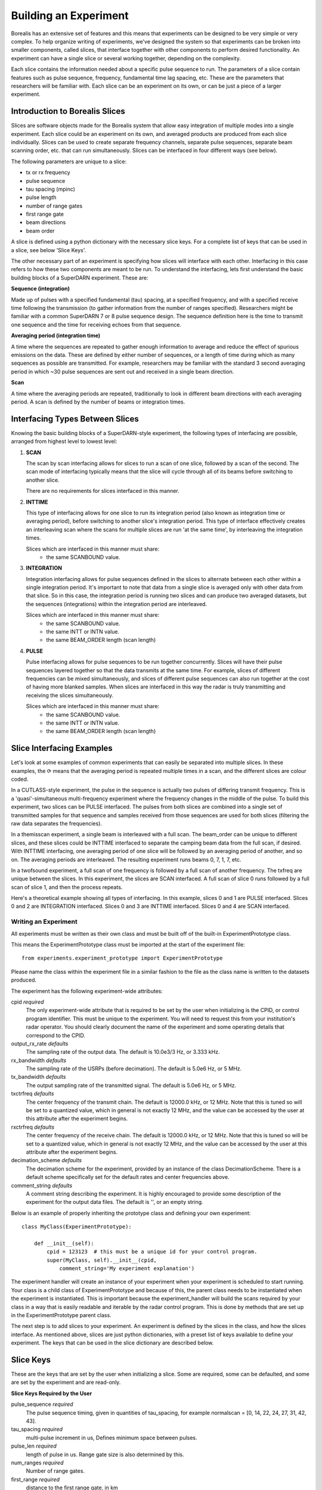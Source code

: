 **********************
Building an Experiment
**********************

Borealis has an extensive set of features and this means that experiments can be designed to be very simple or very complex. To help organize writing of experiments, we've designed the system so that experiments can be broken into smaller components, called slices, that interface together with other components to perform desired functionality. An experiment can have a single slice or several working together, depending on the complexity.

Each slice contains the information needed about a specific pulse sequence to run. The parameters of a slice contain features such as pulse sequence, frequency, fundamental time lag spacing, etc. These are the parameters that researchers will be familiar with. Each slice can be an experiment on its
own, or can be just a piece of a larger experiment. 

Introduction to Borealis Slices 
-------------------------------

Slices are software objects made for the Borealis system that allow easy integration of 
multiple modes into a single experiment. Each slice could be an experiment on its own, and 
averaged products are produced from each slice individually. Slices can be used to create 
separate frequency channels, separate pulse sequences, separate beam scanning order, 
etc. that can run simultaneously. Slices can be interfaced in four different ways (see below).
 
The following parameters are unique to a slice:  

* tx or rx frequency
* pulse sequence
* tau spacing (mpinc)
* pulse length
* number of range gates
* first range gate
* beam directions
* beam order

A slice is defined using a python dictionary with the necessary slice keys. For a complete
list of keys that can be used in a slice, see below 'Slice Keys'. 

The other necessary part of an experiment is specifying how slices will interface with each other. Interfacing in this case refers to how these two components are meant to be run. To understand the interfacing, lets first understand the basic building blocks of a SuperDARN experiment. These are:

**Sequence (integration)**

Made up of pulses with a specified fundamental (tau) spacing, at a specified frequency, and with a specified receive time
following the transmission (to gather information from the number of ranges specified). Researchers might 
be familiar with a common SuperDARN 7 or 8 pulse sequence design. The sequence definition here is the time to 
transmit one sequence and the time for receiving echoes from that sequence.

**Averaging period (integration time)**  

A time where the sequences are repeated to gather enough information to average and reduce the effect of 
spurious emissions on the data. These are defined by either number of sequences, or a length of time during
which as many sequences as possible are transmitted. For example, researchers may be familiar with the standard 
3 second averaging period in which ~30 pulse sequences are sent out and received in a single beam direction.

**Scan**  

A time where the averaging periods are repeated, traditionally to look in different beam 
directions with each averaging period. A scan is defined by the number of beams or integration times.

Interfacing Types Between Slices
--------------------------------

Knowing the basic building blocks of a SuperDARN-style experiment, the following types of interfacing are possible, arranged
from highest level to lowest level:

1. **SCAN**

   The scan by scan interfacing allows for slices to run a scan of one slice, followed by a scan of the second. The scan mode of interfacing typically means that the slice will cycle through all of its beams before switching to another slice.

   There are no requirements for slices interfaced in this manner.

2. **INTTIME**

   This type of interfacing allows for one slice to run its integration period (also known as integration time or averaging period), before switching to another slice's integration period. This type of interface effectively creates an interleaving scan where the scans for multiple slices are run 'at the same time', by interleaving the integration times.
   
   Slices which are interfaced in this manner must share:  
    - the same SCANBOUND value.

3. **INTEGRATION**
   
   Integration interfacing allows for pulse sequences defined in the slices to alternate between each other within a single integration period. It's important to note that data from a single slice is averaged only with other data from that slice. So in this case, the integration period is running two slices and can produce two averaged datasets, but the sequences (integrations) within the integration period are interleaved.
   
   Slices which are interfaced in this manner must share:  
    - the same SCANBOUND value.
    - the same INTT or INTN value.
    - the same BEAM_ORDER length (scan length)

4. **PULSE**
   
   Pulse interfacing allows for pulse sequences to be run together concurrently. Slices will have their pulse sequences layered together so that the data transmits at the same time. For example, slices of different frequencies can be mixed simultaneously, and slices of different pulse sequences can also run together at the cost of having more blanked samples. When slices are interfaced in this way the radar is truly transmitting and receiving the slices simultaneously.
   
   Slices which are interfaced in this manner must share:  
    - the same SCANBOUND value.
    - the same INTT or INTN value.
    - the same BEAM_ORDER length (scan length)

Slice Interfacing Examples
--------------------------

Let's look at some examples of common experiments that can easily be separated into multiple slices. 
In these examples, the ⟳ means that the averaging period is repeated multiple times in a scan, and the different slices are colour coded.

In a CUTLASS-style experiment, the pulse in the sequence is actually two pulses of differing transmit frequency. This is a 'quasi'-simultaneous multi-frequency experiment where the frequency changes in the middle of the pulse. To build this experiment, two slices can be PULSE interfaced. The pulses from both slices are combined into a single set of transmitted samples for that sequence and samples received from those sequences are used for both slices (filtering the raw data separates the frequencies). 

.. image:: img/cutlass.png
   :width: 800px
   :alt: CUTLASS-style experiment slice interfacing 
   :align: center

In a themisscan experiment, a single beam is interleaved with a full scan. The beam_order can be unique to different slices, and these slices could be INTTIME interfaced to separate the camping beam data from the full scan,
if desired. With INTTIME interfacing, one averaging period of one slice will be followed by an averaging period of another, and so on. The averaging periods are interleaved. The resulting experiment runs beams 0, 7, 1, 7, etc. 

.. image:: img/themisscan.png
   :width: 800px
   :alt: THEMISSCAN slice interfacing 
   :align: center

In a twofsound experiment, a full scan of one frequency is followed by a full scan of another frequency. The txfreq are unique between the slices. In this experiment, the slices are SCAN interfaced. A full scan of slice 0 runs 
followed by a full scan of slice 1, and then the process repeats. 

.. image:: img/twofsound.png
   :width: 800px
   :alt: TWOFSOUND slice interfacing 
   :align: center


Here's a theoretical example showing all types of interfacing. In this example, slices 0 and 1 are PULSE interfaced. Slices 0 and 2 are INTEGRATION interfaced. Slices 0 and 3 are INTTIME interfaced. Slices 0 and 4 are SCAN interfaced.

.. image:: img/one-experiment-all-interfacing-types.png
   :width: 800px
   :alt: An example showing all types of slice interfacing 
   :align: center


Writing an Experiment
=====================

All experiments must be written as their own class and must be built off of the built-in ExperimentPrototype class.

This means the ExperimentPrototype class must be imported at the start of the experiment file::

    from experiments.experiment_prototype import ExperimentPrototype

Please name the class within the experiment file in a similar fashion to the file
as the class name is written to the datasets produced.

The experiment has the following experiment-wide attributes:

cpid *required*
    The only experiment-wide attribute that is required to be set by the user
    when initializing is the CPID, or control program identifier. This must
    be unique to the experiment. You will need to request this from your 
    institution's radar operator. You should clearly document the name of the 
    experiment and some operating details that correspond to the CPID.

output_rx_rate *defaults*
    The sampling rate of the output data. The default is 10.0e3/3 Hz, or 3.333 kHz.

rx_bandwidth *defaults*
    The sampling rate of the USRPs (before decimation). The default is 5.0e6 Hz,
    or 5 MHz.

tx_bandwidth *defaults*
    The output sampling rate of the transmitted signal. The default is 5.0e6 Hz,
    or 5 MHz.

txctrfreq *defaults*
    The center frequency of the transmit chain. The default is 12000.0 kHz, or
    12 MHz. Note that this is tuned so will be set to a quantized value, which
    in general is not exactly 12 MHz, and the value can be accessed by the user
    at this attribute after the experiment begins.

rxctrfreq *defaults*
    The center frequency of the receive chain. The default is 12000.0 kHz, or
    12 MHz. Note that this is tuned so will be set to a quantized value, which
    in general is not exactly 12 MHz, and the value can be accessed by the user
    at this attribute after the experiment begins.

decimation_scheme *defaults*
    The decimation scheme for the experiment, provided by an instance of the
    class DecimationScheme. There is a default scheme specifically set for the
    default rates and center frequencies above.

comment_string *defaults*
    A comment string describing the experiment. It is highly encouraged to
    provide some description of the experiment for the output data files. The
    default is '', or an empty string.

Below is an example of properly inheriting the prototype class and defining your own experiment::

    class MyClass(ExperimentPrototype):

        def __init__(self):
            cpid = 123123  # this must be a unique id for your control program.
            super(MyClass, self).__init__(cpid,
                comment_string='My experiment explanation')

The experiment handler will create an instance of your experiment when your experiment is scheduled to start running. Your class is a child class of ExperimentPrototype and because of this, the parent class needs to be instantiated when the experiment is instantiated. This is important because the experiment_handler will build the scans required by your class in a way that is easily readable and iterable by the radar control program. This is done by methods that are set up in the ExperimentPrototype parent class.

The next step is to add slices to your experiment. An experiment is defined by the slices in the class, and how the slices interface. As mentioned above, slices are just python dictionaries, with a preset list of keys available to define your experiment. The keys that can be used in the slice dictionary are described below.


Slice Keys
----------

These are the keys that are set by the user when initializing a slice. Some
are required, some can be defaulted, and some are set by the experiment
and are read-only.

**Slice Keys Required by the User**

pulse_sequence *required*
    The pulse sequence timing, given in quantities of tau_spacing, for example
    normalscan = [0, 14, 22, 24, 27, 31, 42, 43].

tau_spacing *required*
    multi-pulse increment in us, Defines minimum space between pulses.

pulse_len *required*
    length of pulse in us. Range gate size is also determined by this.

num_ranges *required*
    Number of range gates.

first_range *required*
    distance to the first range gate, in km

intt *required or intn required*
    duration of an integration, in ms. (maximum)

intn *required or intt required*
    number of averages to make a single integration, only used if intt = None.

beam_angle *required*
    list of beam directions, in degrees off azimuth. Positive is E of N. The beam_angle list
    length = number of beams. Traditionally beams have been 3.24 degrees separated but we
    don't refer to them as beam -19.64 degrees, we refer as beam 1, beam 2. Beam 0 will
    be the 0th element in the list, beam 1 will be the 1st, etc. These beam numbers are
    needed to write the beam_order list. This is like a mapping of beam number (list
    index) to beam direction off boresight. Typically you can use the radar's common
    beam angle list. For example, at all of the Canadian SuperDARN sites the beam angles are a standard
    16-beam list: `[-26.25, -22.75, -19.25, -15.75, -12.25, -8.75, -5.25, -1.75, 1.75, 5.25, 8.75, 12.25, 15.75, 19.25, 22.75, 26.25]`

beam_order *required*
    beam numbers written in order of preference, one element in this list corresponds to
    one integration period. Can have lists within the list, resulting in multiple beams
    running simultaneously in the averaging period, so imaging. A beam number of 0 in
    this list gives us the direction of the 0th element in the beam_angle list. It is
    up to the writer to ensure their beam pattern makes sense. Typically beam_order is
    just in order (scanning W to E or E to W, ie. [0, 1, 2, 3, 4, 5, 6, 7, 8, 9, 10,
    11, 12, 13, 14, 15]. You can list numbers multiple times in the beam_order list,
    for example [0, 1, 1, 2, 1] or use multiple beam numbers in a single
    integration time (example [[0, 1], [3, 4]], which would trigger an imaging
    integration. When we do imaging we will still have to quantize the directions we
    are looking in to certain beam directions.

clrfrqrange *required or txfreq or rxfreq required*
    range for clear frequency search, should be a list of length = 2, [min_freq, max_freq]
    in kHz. **Not currently supported.**

txfreq *required or clrfrqrange or rxfreq required*
    transmit frequency, in kHz. Note if you specify clrfrqrange it won't be used.

rxfreq *required or clrfrqrange or txfreq required*
    receive frequency, in kHz. Note if you specify clrfrqrange or txfreq it won't be used. Only
    necessary to specify if you want a receive-only slice.


**Defaultable Slice Keys**

acf *defaults*
    flag for rawacf generation. The default is False. If True, the following fields are
    also used:

    * averaging_method (default 'mean')
    * xcf (default True if acf is True)
    * acfint (default True if acf is True)
    * lagtable (default built based on all possible pulse combos)

acfint *defaults*
    flag for interferometer autocorrelation data. The default is True if acf is True, otherwise
    False.

averaging_method *defaults*
    a string defining the type of averaging to be done. Current methods are 'mean' or 'median'.
    The default is 'mean'.

comment *defaults*
    a comment string that will be placed in the borealis files describing the slice. Defaults
    to empty string.

lag_table *defaults*
    used in acf calculations. It is a list of lags. Example of a lag: [24, 27] from
    8-pulse normalscan. This defaults to a lagtable built by the pulse sequence
    provided. All combinations of pulses will be calculated, with both the first pulses
    and last pulses used for lag-0.

pulse_phase_offset *defaults*
    Allows phase shifting between pulses, enabling encoding of pulses. Default all
    zeros for all pulses in pulse_sequence.

range_sep *defaults*
    a calculated value from pulse_len. If already set, it will be overwritten to be the correct
    value determined by the pulse_len. This is the range gate separation,
    in the radial direction (away from the radar), in km.

rx_int_antennas *defaults*
    The antennas to receive on in interferometer array, default is all
    antennas given max number from config.

rx_main_antennas *defaults*
    The antennas to receive on in main array, default is all antennas
    given max number from config.

scanbound *defaults*
    A list of seconds past the minute for integration times in a scan to align to. Defaults
    to None, not required. If you set this, you will want to ensure that there is a slightly 
    larger amount of time in the scan boundaries than the integration time set for the slice. 
    For example, if you want to align integration times at the 3 second marks, you may want to
    have a set integration time of ~2.9s to ensure that the experiment will start on time. 
    Typically 50ms difference will be enough. This is especially important for the last integration
    time in the scan, as the experiment will always wait for the next scan start boundary
    (potentially causing a minute of downtime). You could also just leave a small amount
    of downtime at the end of the scan.

seqoffset *defaults*
    offset in us that this slice's sequence will begin at, after the start of the sequence.
    This is intended for PULSE interfacing, when you want multiple slices' pulses in one sequence
    you can offset one slice's sequence from the other by a certain time value so as to not run both
    frequencies in the same pulse, etc. Default is 0 offset.

tx_antennas *defaults*
    The antennas to transmit on, default is all main antennas given max
    number from config.

xcf *defaults*
    flag for cross-correlation data. The default is True if acf is True, otherwise False.


**Read-only Slice Keys**

clrfrqflag *read-only*
    A boolean flag to indicate that a clear frequency search will be done.
    **Not currently supported.**

cpid *read-only*
    The ID of the experiment, consistent with existing radar control programs.
    This is actually an experiment-wide attribute but is stored within the
    slice as well. This is provided by the user but not within the slice,
    instead when the experiment is initialized.

rx_only *read-only*
    A boolean flag to indicate that the slice doesn't transmit, only receives.

slice_id *read-only*
    The ID of this slice object. An experiment can have multiple slices. This
    is not set by the user but instead set by the experiment automatically when the
    slice is added. Each slice id within an experiment is unique. When experiments
    start, the first slice_id will be 0 and incremented from there.

slice_interfacing *read-only*
    A dictionary of slice_id : interface_type for each sibling slice in the
    experiment at any given time.


**Not currently supported and will be removed**

wavetype *defaults*
    string for wavetype. The default is SINE. **Not currently supported.**

iwavetable *defaults*
    a list of numeric values to sample from. The default is None. Not currently supported
    but could be set up (with caution) for non-SINE. **Not currently supported.**

qwavetable *defaults*
    a list of numeric values to sample from. The default is None. Not currently supported
    but could be set up (with caution) for non-SINE. **Not currently supported.**


Experiment Example
------------------

An example of adding a slice to your experiment is as follows::

        tau_spacing = 2100
        first_slice = {  # slice_id will be 0, there is only one slice.
            "pulse_sequence": [0, 9, 12, 20, 22, 26, 27],  # the common 7-pulse sequence in SDARN
            "tau_spacing": tau_spacing,  # us
            "pulse_len": 300,  # us
            "num_ranges": 75,  # range gates
            "first_range": 180,  # first range gate, in km
            "intt": 3500,  # duration of an integration, in ms
            "beam_angle": [-26.25, -22.75, -19.25, -15.75, -12.25, -8.75,
                           -5.25, -1.75, 1.75, 5.25, 8.75, 12.25, 15.75, 19.25, 22.75,
                           26.25],  # 16 beams, separated by ~3.5 degrees
            "beam_order": [15, 14, 13, 12, 11, 10, 9, 8, 7, 6, 5, 4, 3, 2, 1, 0],
            "scanbound": [i * 3.5 for i in range(len(beams_to_use))], #1 min scan
            "txfreq" : 10500, #kHz
            "acf": True,
            "xcf": True,  # cross-correlation processing
            "acfint": True,  # interferometer acfs
        }

        self.add_slice(first_slice)

This slice would be assigned with slice_id = 0 if it's the first slice added to the experiment. The experiment could also add another slice::
        second_slice = copy.deepcopy(first_slice)
        second_slice['txfreq'] = 13200 #kHz
        second_slice['comment'] = 'This is my second slice, it has a different frequency.'

        self.add_slice(second_slice, interfacing_dict={0: 'SCAN'})

Notice that you must specify interfacing to an existing slice when you add a second or greater order slice to the experiment. To see the types 
of interfacing that can be used, see above section 'Interfacing Types Between Slices'. 

This experiment is very similar to the twofsound experiment. To see examples of common experiments, look at :doc:`experiments`.

Checking Your Experiment for Errors
-----------------------------------

A suite of unit tests have been written to check experiments for errors. This suite of tests can be run on by doing the following:

#. Make sure your experiment is located in the `experiments` directory
#. Ensure the file has an appropriate name reflecting the name of the experiment.
#. Run the following, which will run the extensive set of tests in the `experiment_unittests.py` file and tell you how many passed, how many failed and how many tests had errors: ```python3 /path/to/borealis/tools/testing_utils/experiments/experiment_unittests.py```
#. Ensure that the file `experiment_tests.csv` exists alongside the `experiment_unittests.py` file
